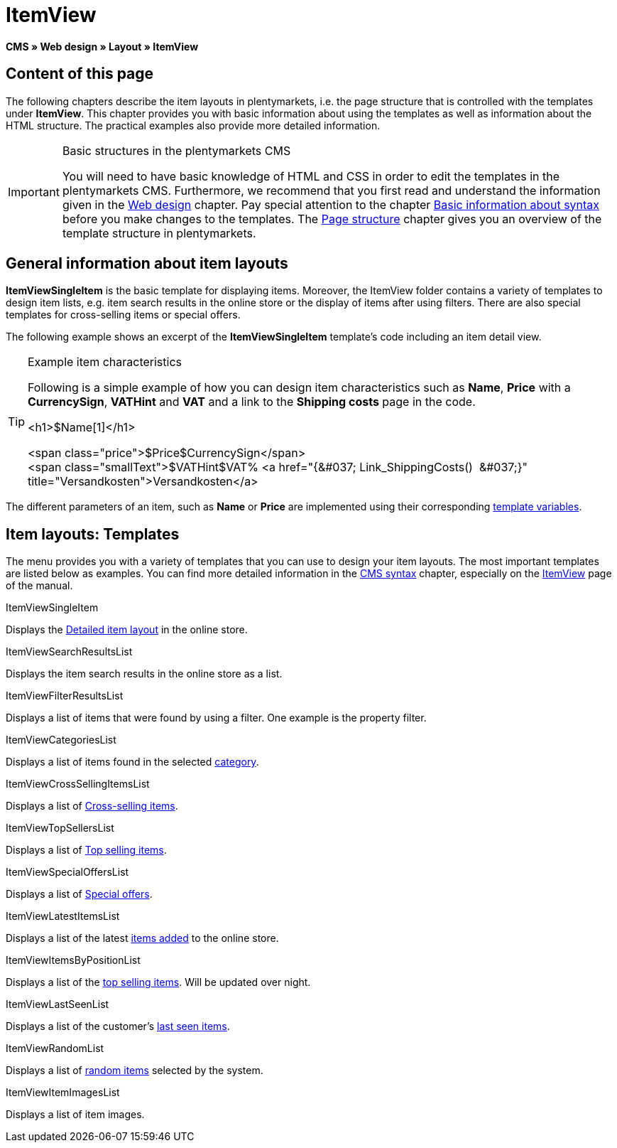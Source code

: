 = ItemView
:lang: en
// include::{includedir}/_header.adoc[]
:position: 40

*CMS » Web design » Layout » ItemView*

==  Content of this page

The following chapters describe the item layouts in plentymarkets, i.e. the page structure that is controlled with the templates under *ItemView*. This chapter provides you with basic information about using the templates as well as information about the HTML structure. The practical examples also provide more detailed information.

[IMPORTANT]
.Basic structures in the plentymarkets CMS
====
You will need to have basic knowledge of HTML and CSS in order to edit the templates in the plentymarkets CMS. Furthermore, we recommend that you first read and understand the information given in the <<omni-channel/online-store/setting-up-clients/cms#web-design, Web design>> chapter. Pay special attention to the chapter <<omni-channel/online-store/setting-up-clients/cms-syntax#, Basic information about syntax>> before you make changes to the templates. The <<omni-channel/online-store/setting-up-clients/cms#web-design-basic-information-about-syntax-page-structure, Page structure>> chapter gives you an overview of the template structure in plentymarkets.
====

==  General information about item layouts

*ItemViewSingleItem* is the basic template for displaying items. Moreover, the ItemView folder contains a variety of templates to design item lists, e.g. item search results in the online store or the display of items after using filters. There are also special templates for cross-selling items or special offers.

The following example shows an excerpt of the *ItemViewSingleItem* template's code including an item detail view.

[TIP]
.Example item characteristics
====
Following is a simple example of how you can design item characteristics such as *Name*, *Price* with a *CurrencySign*, *VATHint* and *VAT* and a link to the *Shipping costs* page in the code.

&lt;h1&gt;$Name[1]&lt;/h1&gt;

&lt;span class="price"&gt;$Price$CurrencySign&lt;/span&gt; +
&lt;span class="smallText"&gt;$VATHint$VAT% &lt;a href="{&amp;#037; Link_ShippingCosts()  &amp;#037;}" title="Versandkosten"&gt;Versandkosten&lt;/a&gt;
====

The different parameters of an item, such as *Name* or *Price* are implemented using their corresponding <<omni-channel/online-store/setting-up-clients/cms-syntax#basics-template-variables, template variables>>.

==  Item layouts: Templates

The menu provides you with a variety of templates that you can use to design your item layouts. The most important templates are listed below as examples. You can find more detailed information in the <<omni-channel/online-store/setting-up-clients/cms-syntax#, CMS syntax>> chapter, especially on the <<omni-channel/online-store/setting-up-clients/cms-syntax#web-design-itemview, ItemView>> page of the manual.

[.subhead]
ItemViewSingleItem

Displays the <<omni-channel/online-store/setting-up-clients/cms-syntax#web-design-itemview-container-itemviewsingleitem, Detailed item layout>> in the online store.

[.subhead]
ItemViewSearchResultsList

Displays the item search results in the online store as a list.

[.subhead]
ItemViewFilterResultsList

Displays a list of items that were found by using a filter. One example is the property filter.

[.subhead]
ItemViewCategoriesList

Displays a list of items found in the selected <<omni-channel/online-store/setting-up-clients/cms-syntax#web-design-itemview-container-itemviewcategorieslist, category>>.

[.subhead]
ItemViewCrossSellingItemsList

Displays a list of <<omni-channel/online-store/setting-up-clients/cms-syntax#web-design-itemview-container-itemviewcrosssellingitemslist, Cross-selling items>>.

[.subhead]
ItemViewTopSellersList

Displays a list of <<omni-channel/online-store/setting-up-clients/cms-syntax#web-design-itemview-getitemviewtopsellerslist, Top selling items>>.

[.subhead]
ItemViewSpecialOffersList

Displays a list of <<omni-channel/online-store/setting-up-clients/cms-syntax#web-design-itemview-getitemviewspecialofferslist, Special offers>>.

[.subhead]
ItemViewLatestItemsList

Displays a list of the latest <<omni-channel/online-store/setting-up-clients/cms-syntax#web-design-itemview-container-itemviewlatestitemslist, items added>> to the online store.

[.subhead]
ItemViewItemsByPositionList

Displays a list of the <<omni-channel/online-store/setting-up-clients/cms-syntax#web-design-itemview-container-itemviewitemsbypositionlist, top selling items>>. Will be updated over night.

[.subhead]
ItemViewLastSeenList

Displays a list of the customer's <<omni-channel/online-store/setting-up-clients/cms-syntax#web-design-itemview-container-itemviewlastseenlist, last seen items>>.

[.subhead]
ItemViewRandomList

Displays a list of <<omni-channel/online-store/setting-up-clients/cms-syntax#web-design-itemview-container-itemviewrandomlist, random items>> selected by the system.

[.subhead]
ItemViewItemImagesList

Displays a list of item images.
